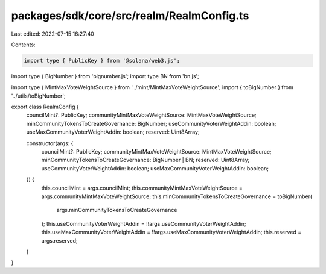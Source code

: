 packages/sdk/core/src/realm/RealmConfig.ts
==========================================

Last edited: 2022-07-15 16:27:40

Contents:

.. code-block:: ts

    import type { PublicKey } from '@solana/web3.js';
import type { BigNumber } from 'bignumber.js';
import type BN from 'bn.js';

import type { MintMaxVoteWeightSource } from '../mint/MintMaxVoteWeightSource';
import { toBigNumber } from '../utils/toBigNumber';

export class RealmConfig {
  councilMint?: PublicKey;
  communityMintMaxVoteWeightSource: MintMaxVoteWeightSource;
  minCommunityTokensToCreateGovernance: BigNumber;
  useCommunityVoterWeightAddin: boolean;
  useMaxCommunityVoterWeightAddin: boolean;
  reserved: Uint8Array;

  constructor(args: {
    councilMint?: PublicKey;
    communityMintMaxVoteWeightSource: MintMaxVoteWeightSource;
    minCommunityTokensToCreateGovernance: BigNumber | BN;
    reserved: Uint8Array;
    useCommunityVoterWeightAddin: boolean;
    useMaxCommunityVoterWeightAddin: boolean;
  }) {
    this.councilMint = args.councilMint;
    this.communityMintMaxVoteWeightSource = args.communityMintMaxVoteWeightSource;
    this.minCommunityTokensToCreateGovernance = toBigNumber(
      args.minCommunityTokensToCreateGovernance
    );
    this.useCommunityVoterWeightAddin = !!args.useCommunityVoterWeightAddin;
    this.useMaxCommunityVoterWeightAddin = !!args.useMaxCommunityVoterWeightAddin;
    this.reserved = args.reserved;
  }
}


